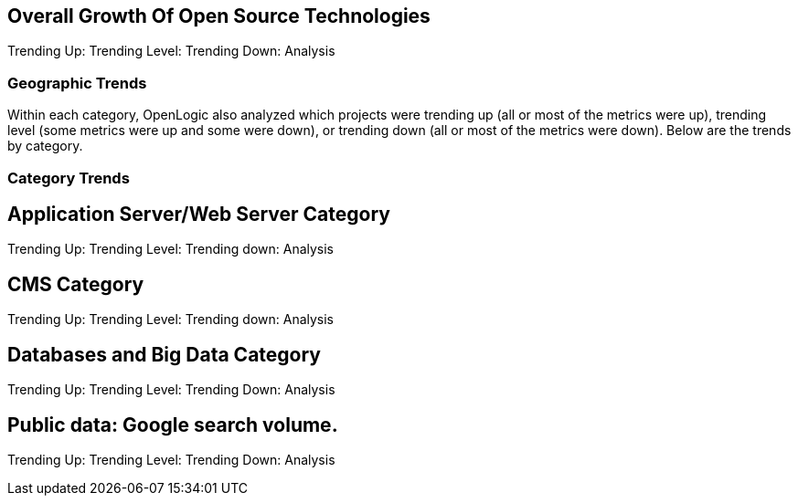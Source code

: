 == Overall Growth Of Open Source Technologies

Trending Up: 
Trending Level: 
Trending Down: 
Analysis

=== Geographic Trends
Within each category, OpenLogic also analyzed which projects were trending up (all or most of the metrics were up), trending level (some metrics were up and some were down), or trending down (all or most of the metrics were down). Below are the trends by category.

=== Category Trends


== Application Server/Web Server Category

Trending Up:
Trending Level:
Trending down: 
Analysis

== CMS Category

Trending Up:
Trending Level:
Trending down: 
Analysis


== Databases and Big Data Category

Trending Up: 
Trending Level: 
Trending Down: 
Analysis


== Public data: Google search volume.

Trending Up: 
Trending Level: 
Trending Down: 
Analysis